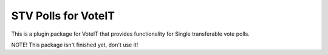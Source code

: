 STV Polls for VoteIT
====================

.. image:: https://travis-ci.org/VoteIT/voteit.stv.png?branch=master
    :target: https://travis-ci.org/VoteIT/voteit.stv

This is a plugin package for VoteIT that provides functionality
for Single transferable vote polls.


NOTE! This package isn't finished yet, don't use it!
